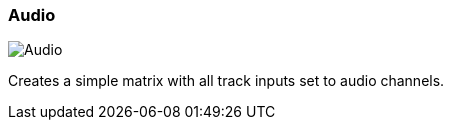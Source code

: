 ifdef::pdf-theme[[[matrix-audio-template-button,Audio]]]
ifndef::pdf-theme[[[matrix-audio-template-button,Audio image:playtime::generated/screenshots/elements/matrix/audio-template-button.png[width=50, pdfwidth=8mm]]]]
=== Audio

image::playtime::generated/screenshots/elements/matrix/audio-template-button.png[Audio, role="related thumb right", float=right]

Creates a simple matrix with all track inputs set to audio channels.

